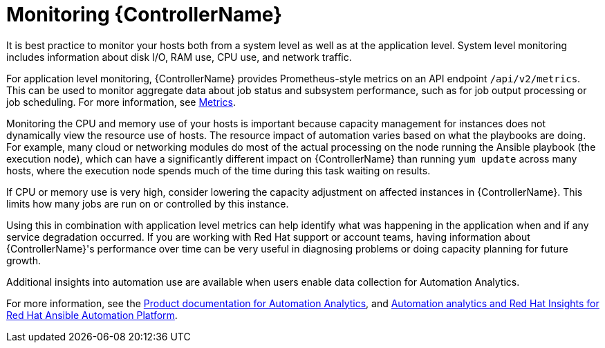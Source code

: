 [id="con-controller-monitor-controller"]

= Monitoring {ControllerName}

It is best practice to monitor your hosts both from a system level as well as at the application level. 
System level monitoring includes information about disk I/O, RAM use, CPU use, and network traffic.

For application level monitoring, {ControllerName} provides Prometheus-style metrics on an API endpoint `/api/v2/metrics`. 
This can be used to monitor aggregate data about job status and subsystem performance, such as for job output processing or job scheduling.
For more information, see xref:assembly-controller-metrics[Metrics].

Monitoring the CPU and memory use of your hosts is important because capacity management for instances does not dynamically view the resource use of hosts. 
The resource impact of automation varies based on what the playbooks are doing.
For example, many cloud or networking modules do most of the actual processing on the node running the Ansible playbook (the execution node), which can have a significantly different impact on {ControllerName} than running `yum update` across many hosts, where the execution node spends much of the time during this task waiting on results.

If CPU or memory use is very high, consider lowering the capacity adjustment on affected instances in {ControllerName}. 
This limits how many jobs are run on or controlled by this instance.

Using this in combination with application level metrics can help identify what was happening in the application when and if any service degradation occurred. 
If you are working with Red Hat support or account teams, having information about {ControllerName}'s performance over time can be very useful in diagnosing problems or doing capacity planning for future growth.

Additional insights into automation use are available when users enable data collection for Automation Analytics. 

For more information, see the link:https://access.redhat.com/documentation/en-us/red_hat_ansible_automation_platform/2.4[Product documentation for Automation Analytics], and link:https://www.ansible.com/products/insights-for-ansible[Automation analytics and Red Hat Insights for Red Hat Ansible Automation Platform].